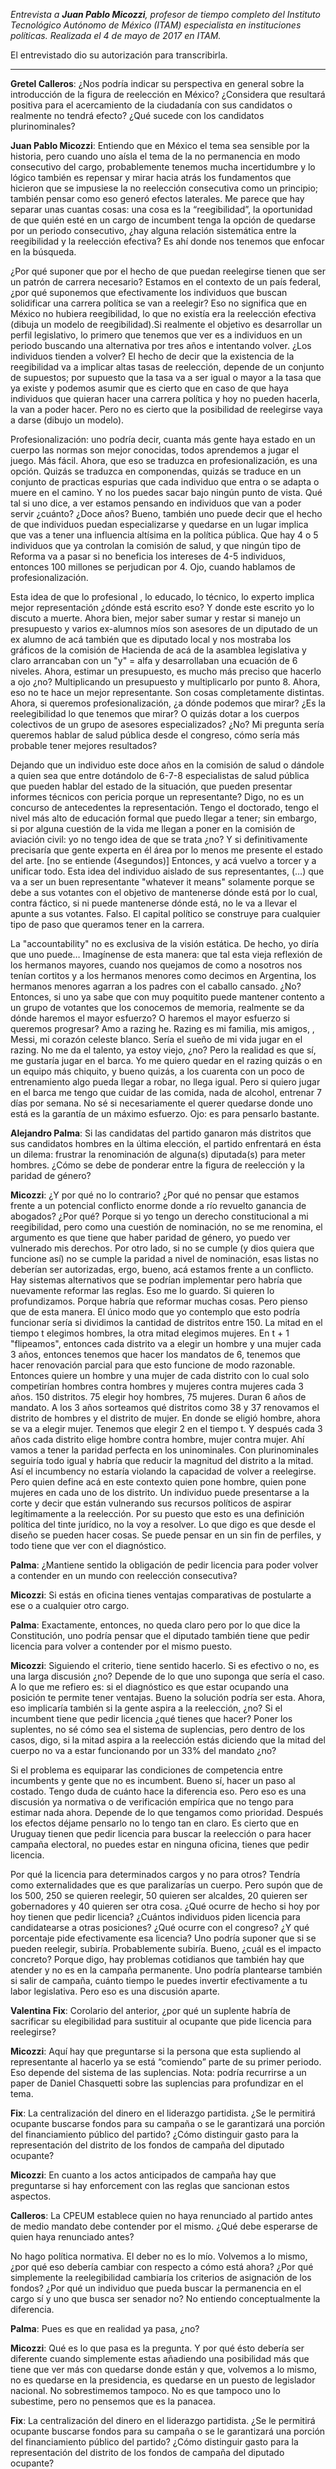 #+STARTUP: showall
#+OPTIONS: toc:nil
# will change captions to Spanish, see https://lists.gnu.org/archive/html/emacs-orgmode/2010-03/msg00879.html
#+LANGUAGE: es 
#+begin_src yaml :exports results :results value html
  ---
  layout: single
  title:  Entrevista a Juan Pablo Micozzi
  authors:
    - alejandro.palma
    - valentina.fix
    - gretel
  comments: true
  date:   2017-06-26
  tags: 
  ---
#+end_src
#+results:

/Entrevista a *Juan Pablo Micozzi*, profesor de tiempo completo del Instituto Tecnológico Autónomo de México (ITAM) especialista en instituciones políticas. Realizada el 4 de mayo de 2017 en ITAM./

El entrevistado dio su autorización para transcribirla.

------------------------------

*Gretel Calleros*: ¿Nos podría indicar su perspectiva en general sobre la introducción de la figura de reelección en México? ¿Considera que resultará positiva para el acercamiento de la ciudadanía con sus candidatos o realmente no tendrá efecto? ¿Qué sucede con los candidatos plurinominales?

*Juan Pablo Micozzi*: Entiendo que en México el tema sea sensible por la historia, pero cuando uno aísla el tema de la no permanencia en modo consecutivo del cargo, probablemente tenemos mucha incertidumbre y lo lógico también es repensar y mirar hacia atrás los fundamentos que hicieron que se impusiese la no reelección consecutiva como un principio; también pensar como eso generó efectos laterales. Me parece que hay separar unas cuantas cosas: una cosa es la “reegibilidad”, la oportunidad de que quién esté en un cargo de incumbent tenga la opción de quedarse por un periodo consecutivo, ¿hay alguna relación sistemática entre la reegibilidad y la reelección efectiva? Es ahí donde nos tenemos que enfocar en la búsqueda.

¿Por qué suponer que por el hecho de que puedan reelegirse tienen que ser un patrón de carrera necesario? Estamos en el contexto de un país federal, ¿por qué suponemos que efectivamente los individuos que buscan solidificar una carrera política se van a reelegir?  Eso no significa que en México no hubiera reegibilidad, lo que no existía era la reelección efectiva (dibuja un modelo de reegibilidad).Si realmente el objetivo es desarrollar un perfil legislativo, lo primero que tenemos que ver es a individuos en un periodo buscando una alternativa por tres años e intentando volver. ¿Los individuos tienden a volver? El hecho de decir que la existencia de la reegibilidad va a implicar altas tasas de reelección, depende de un conjunto de supuestos; por supuesto que la tasa va a ser igual o mayor a la tasa que ya existe y podemos asumir que es cierto que en caso de que haya individuos que quieran hacer una carrera política y hoy no pueden hacerla, la van a poder hacer. Pero no es cierto que la posibilidad de reelegirse vaya a darse (dibujo un modelo).

Profesionalización: uno podría decir, cuanta más gente haya estado en un cuerpo las normas son mejor conocidas, todos aprendemos a jugar el juego. Más fácil. Ahora, que eso se traduzca en profesionalización, es una opción. Quizás se traduzca en componendas, quizás se traduce en un conjunto de practicas espurias que cada individuo que entra o se adapta o muere en el camino. Y no los puedes sacar bajo ningún punto de vista. Qué tal si uno dice, a ver estamos pensando en individuos que van a poder servir ¿cuánto? ¿Doce años?  Bueno, también uno puede decir que el hecho de que individuos puedan especializarse y quedarse en un lugar implica que vas a tener una influencia altísima en la política pública. Que hay 4 o 5 individuos que ya controlan la comisión de salud, y que ningún tipo de Reforma va a pasar si no beneficia los intereses de 4-5 individuos, entonces 100 millones se perjudican por 4. Ojo, cuando hablamos de profesionalización. 

Esta idea de que lo profesional , lo educado, lo técnico, lo experto implica mejor representación ¿dónde está escrito eso? Y donde este escrito yo lo discuto a muerte. Ahora bien, mejor saber sumar y restar si manejo un presupuesto y varios ex-alumnos míos son asesores de un diputado de un ex alumno de acá también que es diputado local y nos mostraba los gráficos de la comisión de Hacienda de acá de la asamblea legislativa y claro arrancaban con un "y" = alfa y desarrollaban una ecuación de 6 niveles. Ahora, estimar un presupuesto, es mucho más preciso que hacerlo a ojo ¿no? Multiplicando un presupuesto y multiplicarlo por punto 8. Ahora, eso no te hace un mejor representante. Son cosas completamente distintas. Ahora, si queremos profesionalización, ¿a dónde podemos que mirar? ¿Es la reelegibilidad lo que tenemos que mirar? O quizás dotar a los cuerpos colectivos de un grupo de asesores especializados? ¿No? Mi pregunta sería queremos hablar de salud pública desde el congreso, cómo sería más probable tener mejores resultados? 

Dejando que un individuo este doce años en la comisión de salud o dándole a quien sea que entre dotándolo de 6-7-8 especialistas de salud pública que pueden hablar del estado de la situación, que pueden presentar informes técnicos con pericia porque un representante? Digo, no es un concurso de antecedentes la representación. Tengo el doctorado, tengo el nivel más alto de educación formal que puedo llegar a tener; sin embargo, si por alguna cuestión de la vida me llegan a poner en la comisión de aviación civil: yo no tengo idea de que se trata ¿no? Y si definitivamente precisaría que gente experta en él área por lo menos me presente el estado del arte. [no se entiende (4segundos)]  Entonces, y acá vuelvo a torcer y a unificar todo. Esta idea del individuo aislado de sus representantes, (…) que va a ser un buen representante "whatever it means" solamente porque se debe a sus votantes con el objetivo de mantenerse dónde está por lo cual, contra fáctico, si ni puede mantenerse dónde está, no le va a llevar el apunte a sus votantes. Falso. El capital político se construye para cualquier tipo de paso que queramos tener en la carrera. 

La "accountability" no es exclusiva de la visión estática. De hecho, yo diría que uno puede… Imagínense de esta manera: que tal esta vieja reflexión de los hermanos mayores, cuando nos quejamos de como a nosotros nos tenían cortitos y a los hermanos menores como decimos en Argentina, los hermanos menores agarran a los padres con el caballo cansado. ¿No? Entonces, si uno ya sabe que con muy poquitito puede mantener contento a un grupo de votantes que los conocemos de memoria, realmente se da dónde haremos el mayor esfuerzo? O  haremos el mayor esfuerzo si queremos progresar? Amo a razing he. Razing es mi familia, mis amigos, , Messi, mi corazón celeste  blanco. Sería el sueño de mi vida jugar en el razing. No me da el talento, ya estoy viejo, ¿no? Pero la realidad es que sí, me gustaría jugar en el barca. Yo me quiero quedar en el razing quizás o en un equipo más chiquito, y bueno quizás, a los cuarenta con un poco de entrenamiento algo pueda llegar a robar, no llega igual. Pero si quiero jugar en el barca me tengo que cuidar de las comida, nada de alcohol, entrenar 7 días por semana. No sé si necesariamente el querer quedarse donde uno está es la garantía de un máximo esfuerzo. Ojo: es para pensarlo bastante.

*Alejandro Palma*: Si las candidatas del partido ganaron más distritos que sus candidatos hombres en la última elección, el partido enfrentará en ésta un dilema: frustrar la renominación de alguna(s) diputada(s) para meter hombres. ¿Cómo se debe de ponderar entre la figura de reelección y la paridad de género?

*Micozzi*: ¿Y por qué no lo contrario? ¿Por qué no pensar que estamos frente a un potencial conflicto enorme donde a río revuelto ganancia de abogados? ¿Por qué? Porque si yo tengo un derecho constitucional a mi reegibilidad, pero como una cuestión de nominación, no se me renomina, el argumento es que tiene que haber paridad de género, yo puedo ver vulnerado mis derechos. Por otro lado, si no se cumple (y dios quiera que funcione así) no se cumple la paridad a nivel de nominación, esas listas no deberían ser autorizadas, ergo, bueno, acá estamos frente a un conflicto. Hay sistemas alternativos que se podrían implementar pero habría que nuevamente reformar las reglas. Eso me lo guardo. Si quieren lo profundizamos. Porque habría que reformar muchas cosas. Pero pienso que de esta manera. El único modo que yo contemplo que esto podría funcionar sería si dividimos la cantidad de distritos entre 150. La mitad en el tiempo t elegimos hombres, la otra mitad elegimos mujeres. En t + 1 "flipeamos", entonces cada distrito va a elegir un hombre y una mujer cada 3 años, entonces tenemos que hacer los mandatos de 6, tenemos que hacer renovación parcial para que esto funcione de modo razonable. Entonces quiere un hombre y una mujer de cada distrito con lo cual solo competirían hombres contra hombres y mujeres contra mujeres cada 3 años. 150 distritos. 75 elegir hoy hombres, 75 mujeres. Duran 6 años de mandato. A los 3 años sorteamos qué distritos como 38 y 37 renovamos el distrito de hombres y el distrito de mujer. En donde se eligió hombre, ahora se va a elegir mujer. Tenemos que elegir 2 en el tiempo t. Y después cada 3 años cada distrito elige hombre contra hombre, mujer contra mujer. Ahí vamos a tener la paridad perfecta en los uninominales. Con plurinominales seguiría todo igual y habría que reducir la magnitud del distrito a la mitad. Así el incumbency no estaría violando la capacidad de volver a reelegirse. Pero quien define acá en este contexto quien pone hombre, quien pone mujeres en cada uno de los distrito. Un individuo puede presentarse a la corte y decir que están vulnerando sus recursos políticos de aspirar legítimamente a la reelección. Por su puesto que esto es una definición política del tinte jurídico, no la voy a resolver. Lo que digo es que desde el diseño se pueden hacer cosas. Se puede pensar en un sin fin de perfiles, y todo tiene que ver con el diagnóstico. 

*Palma*: ¿Mantiene sentido la obligación de pedir licencia para poder volver a contender en un mundo con reelección consecutiva? 

*Micozzi*: Si estás en oficina tienes ventajas comparativas de postularte a ese o a cualquier otro cargo.

*Palma*: Exactamente, entonces, no queda claro pero por lo que dice la Constitución, uno podría pensar que el diputado también tiene que pedir licencia para volver a contender por el mismo puesto. 

*Micozzi*: Siguiendo el criterio, tiene sentido hacerlo. Si es efectivo o no, es una larga discusión ¿no? Depende de lo que uno suponga que sería el caso. A lo que me refiero es: si el diagnóstico es que estar ocupando una posición te permite tener ventajas. Bueno la solución podría ser esta. Ahora, eso implicaría también si la gente aspira a la reelección, ¿no? Si el incumbent tiene que pedir licencia ¿qué tienes que hacer? Poner los suplentes, no sé cómo sea el sistema de suplencias, pero dentro de los casos, digo, si la mitad aspira a la reelección estás diciendo que la mitad del cuerpo no va a estar funcionando por un 33% del mandato ¿no?

Si el problema es equiparar las condiciones de competencia entre incumbents y gente que no es incumbent. Bueno sí, hacer un paso al costado. Tengo duda de cuánto hace la diferencia eso. Pero eso es una discusión ya normativa o de verificación  empírica que no tengo para estimar nada ahora. Depende de lo que tengamos como prioridad. Después los efectos déjame pensarlo no lo tengo tan en claro. Es cierto que en Uruguay tienen que pedir licencia para buscar la reelección o para hacer campaña electoral, no puedes estar en ninguna oficina, tienes que pedir licencia. 

Por qué la licencia para determinados cargos y no para otros? Tendría como externalidades  que es que paralizarías un cuerpo. Pero supón que de los 500, 250 se quieren reelegir, 50 quieren ser alcaldes, 20 quieren ser gobernadores y 40 quieren ser otra cosa. ¿Qué ocurre de hecho si hoy por hoy tienen que pedir licencia? ¿Cuántos individuos piden licencia para candidatearse a otras posiciones? ¿Qué ocurre con el congreso? ¿Y qué porcentaje pide efectivamente esa licencia? Uno podría suponer que si se pueden reelegir, subiría. Probablemente subiría. Bueno, ¿cuál es el impacto concreto? Porque digo, hay problemas cotidianos que también hay que atender y no es en la campaña permanente. Uno podría plantearse también si salir de campaña, cuánto tiempo le puedes invertir efectivamente a tu labor legislativa. Pero eso es una discusión aparte. 

*Valentina Fix*: Corolario del anterior, ¿por qué un suplente habría de sacrificar su elegibilidad para sustituir al ocupante que pide licencia para reelegirse? 

*Micozzi*: Aquí hay que preguntarse si la persona que esta supliendo al representante al hacerlo ya se está “comiendo” parte de su primer periodo. Eso depende del sistema de las suplencias. Nota: podría recurrirse a un paper de Daniel Chasquetti sobre las suplencias para profundizar en el tema.
 
*Fix*: La centralización del dinero en el liderazgo partidista. ¿Se le permitirá ocupante buscarse fondos para su campaña o se le garantizará una porción del financiamiento público del partido? ¿Cómo distinguir gasto para la representación del distrito de los fondos de campaña del diputado ocupante? 

*Micozzi*: En cuanto a los actos anticipados de campaña hay que preguntarse si hay enforcement con las reglas que sancionan estos aspectos.

*Calleros*: La CPEUM establece quien no haya renunciado al partido antes de medio mandato debe contender por el mismo. ¿Qué debe esperarse de quien haya renunciado antes? 

No hago política normativa. El deber no es lo mío. Volvemos a lo mismo, ¿por qué eso debería cambiar con respecto a cómo está ahora? ¿Por qué simplemente la reelegibilidad cambiaría los criterios de asignación de los fondos? ¿Por qué un individuo que pueda buscar la permanencia en el cargo sí y uno que busca ser senador no? No entiendo conceptualmente la diferencia. 

*Palma*: Pues es que en realidad ya pasa, ¿no?

*Micozzi*: Qué es lo que pasa es la pregunta. Y por qué ésto debería ser diferente cuando simplemente estas añadiendo una posibilidad más que tiene que ver más con quedarse donde están y que, volvemos a lo mismo, no es quedarse en la presidencia, es quedarse en un puesto de legislador nacional. No sobrestimemos tampoco. No es que tampoco uno lo subestime, pero no pensemos que es la panacea.

*Fix*: La centralización del dinero en el liderazgo partidista. ¿Se le permitirá ocupante buscarse fondos para su campaña o se le garantizará una porción del financiamiento público del partido? ¿Cómo distinguir gasto para la representación del distrito de los fondos de campaña del diputado ocupante? 

*Micozzi*: Lo que interpreto de la pregunta es más que nada, cuánta tensión hay a esta posibilidad de utilizar los fondos públicos para capitalizar políticamente en lo individual aunque sirva a nivel partidario. Y eso es un gran dilema. Básicamente la cuestión del financiamiento de la política es algo que en todo el mundo está en boga. Ahora con todos estos escándalos, el escandalazo  que hay en Argentina, también llegó, y la razón por la cual muchos dicen que no estalló es porque [no se escucha, el nombre de una persona] puso plata en la campaña de todos los partidos. Qué es lo que hacen la gran mayoría de los empresarios, poner la plata en, poner los huevos en más de una canasta. Juegas a segura y de alguna u otra manera alguien te va a terminar debiendo un favor. 

No soy un especialista en financiamiento ni por asomo, pero si tengo una postura muy clara y por eso es lo que digo en clase siempre de Kumamoto. La tentación de decirle al ciudadano: le sacamos plata a los partidos políticos y lo dedicamos a hospitales, una de la imbecilidades más grandes que reconozco en la democracia contemporánea. La democracia es cara y si, alguien tiene que pagar. ¿Quién preferimos que la pague, el erario público o quienes tienen acceso a fondos por otros medios? Vamos a plantearlo al revés. Si quitamos los fondos públicos, ¿a qué tipo de partidos perjudicamos?  ¿A los que cobran por la ventana también? Básicamente a todo aquel que está emergiendo. Y esta ficción de candidato independiente, candidato de la ciudadanía, a la chingada. Hay mil maneras de capitalizar políticamente y no con imbecilidades. Pero cualquier tipo que quiera saltar de la política. Cuando quieres saltar a la gran política, precisas recursos. 

Seguramente que un Slim, un Baillères, o alguien que cuente con el apoyo sea cual sea su apellido, va a tener más posibilidades. Ahí es donde el financiamiento público hace igualitaria la democracia. Sino cuando uno pasa la gorra... Esta es la paradoja, insultar a los partidos, no representan a nadie, pero por otro lado estamos hablando de una democracia financiada por intereses particulares. Y la política no se financia con cenas, shows o contribución voluntaria. Yo, Juan Pablo, prefiero siempre invertir en la democracia, independiente, y castigar a quienes la utilizan mal. Pero no eliminar el financiamiento público. El uso de los fondos públicos fue lo que permitió originalmente a los partidos de masas. Es un retroceso abismal pensar que la política tiene que estar financiada por fondos privados. Para mí eso es [no se escucha (una palabra)].

*Palma*: ¿Los candidatos a reelegirse que forman parte de una coalición se encuentran en ventaja frente a otros candidatos que no se postularon con una coalición?

*Micozzi*: Este tema de las coaliciones, me parece que no está demasiado bien encarado. Como que hay un movimiento a favor de forzar a que los partidos se coaliguen. No, los partidos se coaligan si les interesa, si piensan parecido, si tienen ambición. No podes decir que va a haber más coaliciones porque se puede crear un gobierno de coalición. Mira qué interesante entonces: antes no estaba explícito en la constitución y por eso no había coaliciones? Las coaliciones son algo voluntario. La formación y la ruptura. Salvo que le pongas un revólver en la cabeza para obligar, coalíguense. Pero tienes quiero tener algo; si no, no hay manera. No hace falta que diga la constitución que se puede formar un gobierno de coalición para que haya coaliciones, no es necesario ni suficiente. 
